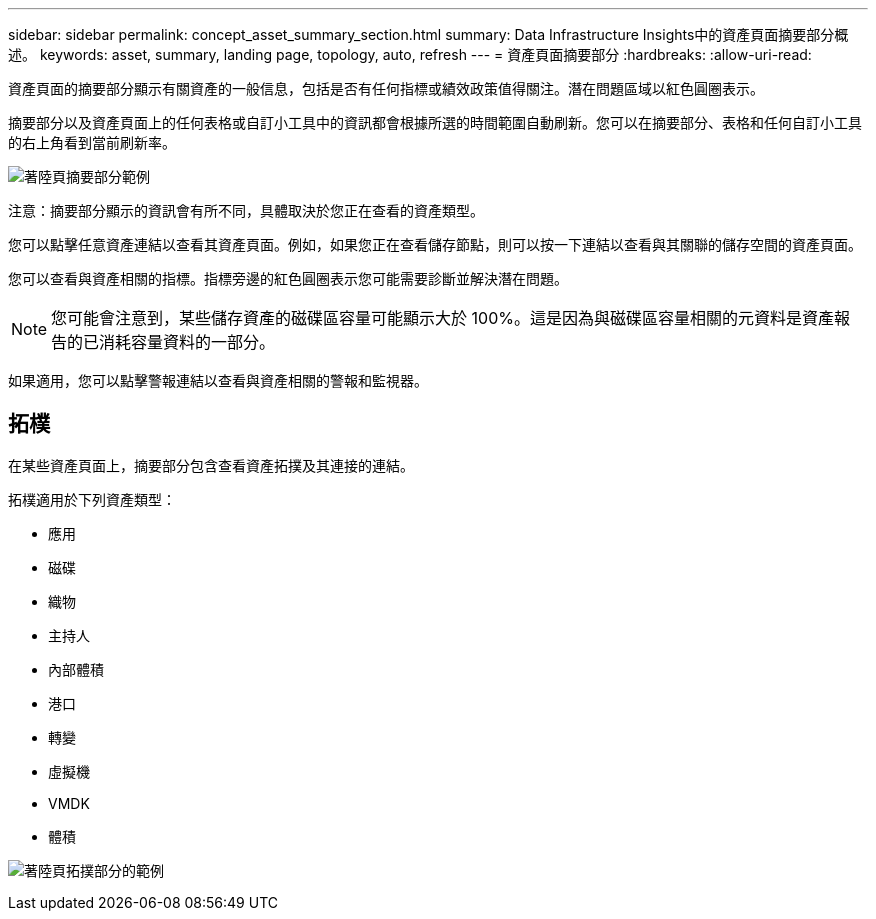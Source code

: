 ---
sidebar: sidebar 
permalink: concept_asset_summary_section.html 
summary: Data Infrastructure Insights中的資產頁面摘要部分概述。 
keywords: asset, summary, landing page, topology, auto, refresh 
---
= 資產頁面摘要部分
:hardbreaks:
:allow-uri-read: 


[role="lead"]
資產頁面的摘要部分顯示有關資產的一般信息，包括是否有任何指標或績效政策值得關注。潛在問題區域以紅色圓圈表示。

摘要部分以及資產頁面上的任何表格或自訂小工具中的資訊都會根據所選的時間範圍自動刷新。您可以在摘要部分、表格和任何自訂小工具的右上角看到當前刷新率。

image:Summary_Section_Example.png["著陸頁摘要部分範例"]

注意：摘要部分顯示的資訊會有所不同，具體取決於您正在查看的資產類型。

您可以點擊任意資產連結以查看其資產頁面。例如，如果您正在查看儲存節點，則可以按一下連結以查看與其關聯的儲存空間的資產頁面。

您可以查看與資產相關的指標。指標旁邊的紅色圓圈表示您可能需要診斷並解決潛在問題。


NOTE: 您可能會注意到，某些儲存資產的磁碟區容量可能顯示大於 100%。這是因為與磁碟區容量相關的元資料是資產報告的已消耗容量資料的一部分。

如果適用，您可以點擊警報連結以查看與資產相關的警報和監視器。



== 拓樸

在某些資產頁面上，摘要部分包含查看資產拓撲及其連接的連結。

拓樸適用於下列資產類型：

* 應用
* 磁碟
* 織物
* 主持人
* 內部體積
* 港口
* 轉變
* 虛擬機
* VMDK
* 體積


image:TopologyExample.png["著陸頁拓撲部分的範例"]
